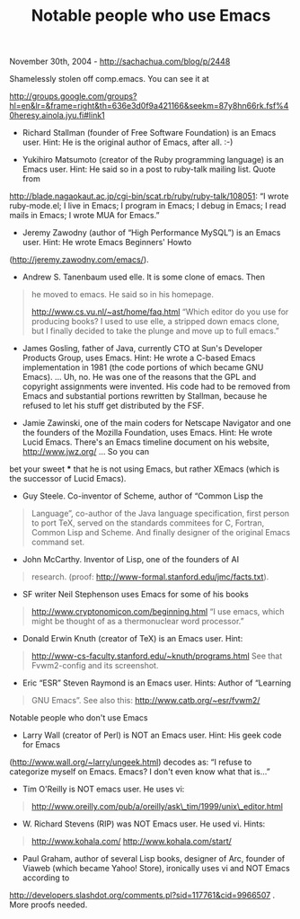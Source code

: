 #+TITLE: Notable people who use Emacs

November 30th, 2004 -
[[http://sachachua.com/blog/p/2448][http://sachachua.com/blog/p/2448]]

Shamelessly stolen off comp.emacs. You can see it at

[[http://groups.google.com/groups?hl=en&lr=&frame=right&th=636e3d0f9a421166&seekm=87y8hn66rk.fsf%40heresy.ainola.jyu.fi#link1][http://groups.google.com/groups?hl=en&lr=&frame=right&th=636e3d0f9a421166&seekm=87y8hn66rk.fsf%40heresy.ainola.jyu.fi#link1]]

- Richard Stallman (founder of Free Software Foundation) is an Emacs
 user. Hint: He is the original author of Emacs, after all. :-)

- Yukihiro Matsumoto (creator of the Ruby programming language) is an
 Emacs user. Hint: He said so in a post to ruby-talk mailing list.
 Quote from
[[http://blade.nagaokaut.ac.jp/cgi-bin/scat.rb/ruby/ruby-talk/108051][http://blade.nagaokaut.ac.jp/cgi-bin/scat.rb/ruby/ruby-talk/108051]]:
 “I wrote ruby-mode.el; I live in Emacs; I program in Emacs; I debug in
 Emacs; I read mails in Emacs; I wrote MUA for Emacs.”

- Jeremy Zawodny (author of “High Performance MySQL”) is an Emacs
 user. Hint: He wrote Emacs Beginners' Howto

([[http://jeremy.zawodny.com/emacs/][http://jeremy.zawodny.com/emacs/]]).

- Andrew S. Tanenbaum used elle. It is some clone of emacs. Then

#+BEGIN_QUOTE
  he moved to emacs. He said so in his homepage.

  [[http://www.cs.vu.nl/~ast/home/faq.html][http://www.cs.vu.nl/~ast/home/faq.html]]
  “Which editor do you use
   for producing books? I used to use elle, a stripped down emacs
   clone, but I finally decided to take the plunge and move up to
   full emacs.”
#+END_QUOTE

- James Gosling, father of Java, currently CTO at Sun's Developer
 Products Group, uses Emacs. Hint: He wrote a C-based Emacs
 implementation in 1981 (the code portions of which became GNU
 Emacs). ... Uh, no. He was one of the reasons that the GPL and
 copyright assignments were invented. His code had to be removed
 from Emacs and substantial portions rewritten by Stallman,
 because he refused to let his stuff get distributed by the FSF.

- Jamie Zawinski, one of the main coders for Netscape Navigator
 and one the founders of the Mozilla Foundation, uses Emacs. Hint:
 He wrote Lucid Emacs. There's an Emacs timeline document on his
 website, [[http://www.jwz.org/][http://www.jwz.org/]] ... So you can
bet your sweet ***
 that he is not using Emacs, but rather XEmacs (which is the
 successor of Lucid Emacs).

- Guy Steele. Co-inventor of Scheme, author of “Common Lisp the

#+BEGIN_QUOTE
  Language”, co-author of the Java language specification, first
   person to port TeX, served on the standards commitees for C,
   Fortran, Common Lisp and Scheme. And finally designer of the
   original Emacs command set.
#+END_QUOTE

- John McCarthy. Inventor of Lisp, one of the founders of AI

#+BEGIN_QUOTE
  research. (proof:
  [[http://www-formal.stanford.edu/jmc/facts.txt][http://www-formal.stanford.edu/jmc/facts.txt]]).
#+END_QUOTE

- SF writer Neil Stephenson uses Emacs for some of his books

#+BEGIN_QUOTE
  [[http://www.cryptonomicon.com/beginning.html][http://www.cryptonomicon.com/beginning.html]]
  “I use emacs, which
   might be thought of as a thermonuclear word processor.”
#+END_QUOTE

- Donald Erwin Knuth (creator of TeX) is an Emacs user. Hint:

#+BEGIN_QUOTE
  [[http://www-cs-faculty.stanford.edu/~knuth/programs.html][http://www-cs-faculty.stanford.edu/~knuth/programs.html]]
  See that
   Fvwm2-config and its screenshot.
#+END_QUOTE

- Eric “ESR” Steven Raymond is an Emacs user. Hints: Author of “Learning

#+BEGIN_QUOTE
  GNU Emacs”. See also this:
  [[http://www.catb.org/~esr/fvwm2/][http://www.catb.org/~esr/fvwm2/]]
#+END_QUOTE

Notable people who don't use Emacs

- Larry Wall (creator of Perl) is NOT an Emacs user. Hint: His geek
 code for Emacs
([[http://www.wall.org/~larry/ungeek.html][http://www.wall.org/~larry/ungeek.html]])
decodes as: “I
 refuse to categorize myself on Emacs. Emacs? I don't even know what
 that is...”

- Tim O'Reilly is NOT emacs user. He uses vi:

#+BEGIN_QUOTE
  [[http://www.oreilly.com/pub/a/oreilly/ask_tim/1999/unix_editor.html][http://www.oreilly.com/pub/a/oreilly/ask\_tim/1999/unix\_editor.html]]
#+END_QUOTE

- W. Richard Stevens (RIP) was NOT Emacs user. He used vi. Hints:

#+BEGIN_QUOTE
  [[http://www.kohala.com/][http://www.kohala.com/]]
   [[http://www.kohala.com/start/][http://www.kohala.com/start/]]
#+END_QUOTE

- Paul Graham, author of several Lisp books, designer of Arc, founder
 of Viaweb (which became Yahoo! Store), ironically uses vi and NOT
 Emacs according to
[[http://developers.slashdot.org/comments.pl?sid=117761&cid=9966507][http://developers.slashdot.org/comments.pl?sid=117761&cid=9966507]]
. More proofs needed.
